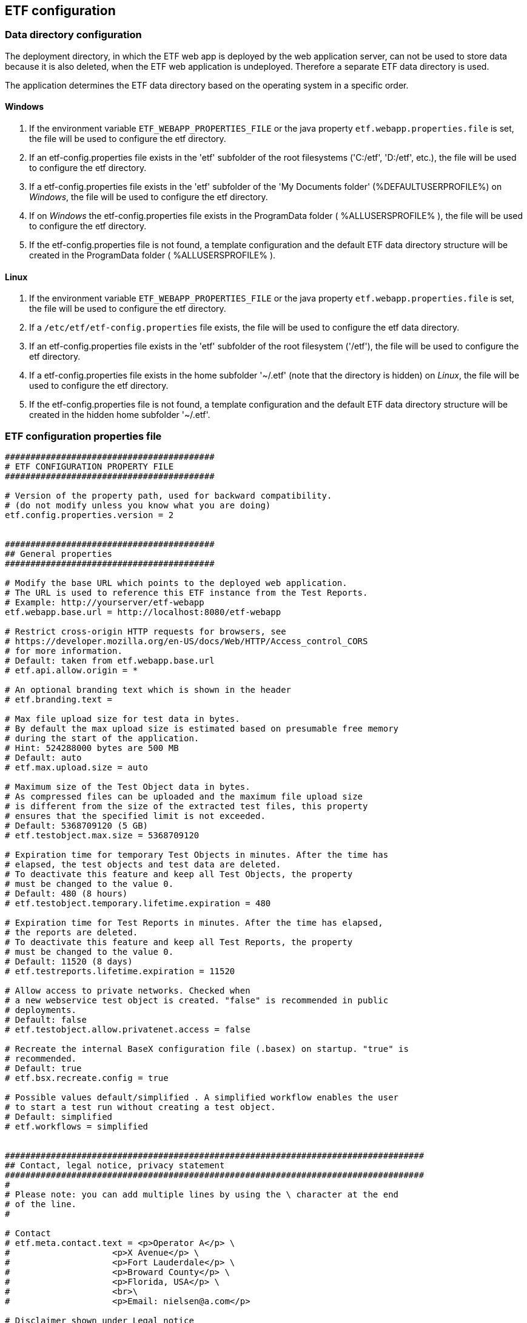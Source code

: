 == ETF configuration

=== Data directory configuration

The deployment directory, in which the ETF web app is deployed by the web
application server, can not be used to store data because it is also deleted,
when the ETF web application is undeployed. Therefore a separate ETF data
directory is used.

The application determines the ETF data directory based on the operating system
in a specific order.

==== Windows

1. If the environment variable `ETF_WEBAPP_PROPERTIES_FILE` or the java
property `etf.webapp.properties.file` is set, the file will be used to
configure the etf directory.
2. If an etf-config.properties file exists in the 'etf' subfolder of the root
filesystems ('C:/etf', 'D:/etf', etc.), the file will be used to configure
the etf directory.
3. If a etf-config.properties file exists in the 'etf' subfolder of
the 'My Documents folder' (%DEFAULTUSERPROFILE%) on _Windows_, the file will
be used to configure the etf directory.
4. If on _Windows_ the etf-config.properties file exists in the
ProgramData folder ( %ALLUSERSPROFILE% ), the file will be used to configure
the etf directory.
5. If the etf-config.properties file is not found, a template configuration and
the default ETF data directory structure will be created in the ProgramData
folder ( %ALLUSERSPROFILE% ).

==== Linux

1. If the environment variable `ETF_WEBAPP_PROPERTIES_FILE` or the java
property `etf.webapp.properties.file` is set, the file will be used to
configure the etf directory.
2. If a `/etc/etf/etf-config.properties` file exists, the file will
be used to configure the etf data directory.
3. If an etf-config.properties file exists in the 'etf' subfolder of the root
filesystem ('/etf'), the file will be used to configure the etf directory.
4. If a etf-config.properties file exists in the home subfolder '~/.etf'
(note that the directory is hidden) on _Linux_, the file will be used to
configure the etf directory.
5. If the etf-config.properties file is not found, a template configuration and
the default ETF data directory structure will be created in the hidden home
subfolder '~/.etf'.


[[ETF-config-file]]
=== ETF configuration properties file

[source,properties]
----
#########################################
# ETF CONFIGURATION PROPERTY FILE
#########################################

# Version of the property path, used for backward compatibility.
# (do not modify unless you know what you are doing)
etf.config.properties.version = 2


#########################################
## General properties
#########################################

# Modify the base URL which points to the deployed web application.
# The URL is used to reference this ETF instance from the Test Reports.
# Example: http://yourserver/etf-webapp
etf.webapp.base.url = http://localhost:8080/etf-webapp

# Restrict cross-origin HTTP requests for browsers, see
# https://developer.mozilla.org/en-US/docs/Web/HTTP/Access_control_CORS
# for more information.
# Default: taken from etf.webapp.base.url
# etf.api.allow.origin = *

# An optional branding text which is shown in the header
# etf.branding.text =

# Max file upload size for test data in bytes.
# By default the max upload size is estimated based on presumable free memory
# during the start of the application.
# Hint: 524288000 bytes are 500 MB
# Default: auto
# etf.max.upload.size = auto

# Maximum size of the Test Object data in bytes.
# As compressed files can be uploaded and the maximum file upload size
# is different from the size of the extracted test files, this property
# ensures that the specified limit is not exceeded.
# Default: 5368709120 (5 GB)
# etf.testobject.max.size = 5368709120

# Expiration time for temporary Test Objects in minutes. After the time has 
# elapsed, the test objects and test data are deleted.
# To deactivate this feature and keep all Test Objects, the property
# must be changed to the value 0.
# Default: 480 (8 hours)
# etf.testobject.temporary.lifetime.expiration = 480

# Expiration time for Test Reports in minutes. After the time has elapsed,
# the reports are deleted.
# To deactivate this feature and keep all Test Reports, the property
# must be changed to the value 0.
# Default: 11520 (8 days)
# etf.testreports.lifetime.expiration = 11520

# Allow access to private networks. Checked when
# a new webservice test object is created. "false" is recommended in public
# deployments.
# Default: false
# etf.testobject.allow.privatenet.access = false

# Recreate the internal BaseX configuration file (.basex) on startup. "true" is
# recommended.
# Default: true
# etf.bsx.recreate.config = true

# Possible values default/simplified . A simplified workflow enables the user
# to start a test run without creating a test object.
# Default: simplified
# etf.workflows = simplified


##################################################################################
## Contact, legal notice, privacy statement
##################################################################################
#
# Please note: you can add multiple lines by using the \ character at the end
# of the line.
#

# Contact
# etf.meta.contact.text = <p>Operator A</p> \
#                    <p>X Avenue</p> \
#                    <p>Fort Lauderdale</p> \
#                    <p>Broward County</p> \
#                    <p>Florida, USA</p> \
#                    <br>\
#                    <p>Email: nielsen@a.com</p>

# Disclaimer shown under Legal notice
# etf.meta.legalnotice.disclaimer.text = Disclaimer ...

# Copyright notice only shown under Legal notice if Disclaimer is set!
# etf.meta.legalnotice.copyrightnotice.text = Copyright notice ...

# Privacy statement
# etf.meta.privacystatement.text = Privacy statement ...


#########################################
## Directory properties
#########################################

# For all directories, paths can be set that are either absolute or
# relative to the etf.dir. If the etf.dir is not specified it is
# set to ../ relative to this configuration file.

# Optional base path
# Default: ../
# etf.dir = /data/etf

# Directory for the test projects
# Default: projects
# etf.projects.dir = projects

# Directory which contains the reports styles
# Default: reportstyles
# etf.reportstyles.dir = reportstyles

# Directory which contains the test drivers
# Default: td/lib
# etf.testdrivers.dir = td/lib

# Directory for storage that is created by test drivers during
# the test run
# Default: td/data
# etf.testdrivers.storage.dir = td/data

# Directory that the application uses to automatically create file
# based Test Objects. This configuration option is only useful
# when the configured workflow is "organisation-internal"
# etf.mounted.testdata.dir = /shared_testdata

# Directory that the application uses for storing data for
# file based tests
# Default: testdata
# etf.testdata.dir = testdata

# Directory for the internal data source
# Default: db
# etf.datasource.dir = db

# Directory that the application uses to store uploaded files
# Default: http_uploads
# etf.testdata.upload.dir = http_uploads

# Directory that the application uses to backup files
# Default: bak
# etf.backup.dir = bak

----


=== ETF data directory structure

This chapter describes the structure of the ETF data directory. The following
figure shows an example structure, identifiers or version numbers may be
different in your setup.

NOTE: When ETF is started from a docker image not all directories are mounted
on the host.

.ETF data directory
image::../images/etf-data-dir.png[ETF data directory]

////
only works on Windows with Asciidocfx
[tree,file="../images/etf-data-dir.png"]
--
etf
|--bak
|--config
|  `--etf-config.properties
|--db
|  |--attachments
|  |--db
|  |  |--data
|  |  |  |--etf-ds
|  |  |  |--etf-tdb-1db50a0a-fd66-4962-846a-dceb
|  |  |  `--...
|  |  `--repo
|  |     |--de
|  |     |  `--interactive_instruments
|  |     |     `--etf
|  |     |        |--bsxm
|  |     |        |  `--GmlGeoX.jar
|  |     |        `--etfxdb.xqm
|  |     `--http-www.functx.com-1.0
|  `--obj
|     |--ExecutableTestSuite-EID02b7b0cb-429a-4f4e-b0db-988464fb9496.xml
|     `--...
|--http_uploads
|--log
|  `--etf.log
|--projects
|  `--INSPIRE
|--td
|  |--lib 
|  |  |--etf-bsxtd-legacy-2.1.0-SNAPSHOT.jar
|  |  |--etf-suitd-legacy-2.1.0-SNAPSHOT.jar
|  |  `--etf-tetd-1.1.0-SNAPSHOT.jar
|  `--data
|     `--...
`--testdata
   |--0b0c5731-abd5-447b-80a8-a7adc6f249dc
   `--...
--
////

. The *bak* directory is used for internal backups.
anchor:etf-configuration-dir[ETF configuration file]
. The <<ETF-config-file>> is located in the *config* directory. Changes to
this file will only take effect after restarting the ETF.
. The *db* directory is used for storing data and contains two subfolders.
In the *obj* folder XML representations of all framework items
(Executable Test Suites, Reports, etc.) are stored. These items are also stored
in a database that is saved in the *db/data/etf-ds* directory. Other databases
in the *db/data/* folder, are created during test runs to speed up test queries.
The *db/repo* folder contains extensions for the database.
. Files that are uploaded to the framework are temporary stored in the
*http_uploads* folder and afterwards moved to the *testdata* directory.
anchor:etf-log-file[ETF log file]
. The ETF log file can be found in the ETF data directory below the *logs* subfolder.
. Executable Test Suites must be installed in the *projects* folder.
They are automatically (re-)loaded after a short time.
. Testdrivers are loaded from the *td/lib* directory on ETF startup. While the other subfolder of the *td* folder, *data*, is used for files that are created by test drivers during a Test Run
. The *testdata* directory contains uploaded files. XML files are
indexed in databases in *db/data/etf-tdb-<UUID>* directories during a test run.

[TIP]
====
If you want to create backups of the ETF data directory, back up:

* config/etf-config.properties
* db/obj
* logs/etf.log
====
